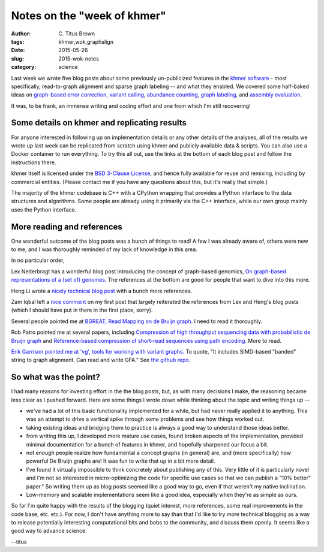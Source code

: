 Notes on the "week of khmer"
############################

:author: \C. Titus Brown
:tags: khmer,wok,graphalign
:date: 2015-05-26
:slug: 2015-wok-notes
:category: science

Last week we wrote five blog posts about some previously un-publicized
features in the `khmer software <https://github.com/dib-lab/khmer/>`__
- most specifically, read-to-graph alignment and sparse graph labeling
-- and what they enabled.  We covered some half-baked ideas on
`graph-based error correction
<http://ivory.idyll.org/blog/2015-wok-error-correction.html>`__,
`variant calling
<http://ivory.idyll.org/blog/2015-wok-variant-calling.html>`__,
`abundance counting
<http://ivory.idyll.org/blog/2015-wok-counting.html>`__, `graph
labeling <http://ivory.idyll.org/blog/2015-wok-labelhash.html>`__, and
`assembly evaluation
<http://ivory.idyll.org/blog/2015-wok-evaluate.html>`__.

It was, to be frank, an immense writing and coding effort and one from
which I'm still recovering!

Some details on khmer and replicating results
---------------------------------------------

For anyone interested in following up on implementation details or any
other details of the analyses, all of the results we wrote up last
week can be replicated from scratch using khmer and publicly available
data & scripts.  You can also use a Docker container to run
everything.  To try this all out, use the links at the bottom of each
blog post and follow the instructions there.

khmer itself is licensed under the `BSD 3-Clause License
<http://opensource.org/licenses/BSD-3-Clause>`__, and hence fully
available for reuse and remixing, including by commercial entities.
(Please contact me if you have any questions about this, but it's
really that simple.)

The majority of the khmer codebase is C++ with a CPython wrapping that
provides a Python interface to the data structures and algorithms.
Some people are already using it primarily via the C++ interface,
while our own group mainly uses the Python interface.

More reading and references
---------------------------

One wonderful outcome of the blog posts was a bunch of things to read!
A few I was already aware of, others were new to me, and I was
thoroughly reminded of my lack of knowledge in this area.

In no particular order,

Lex Nederbragt has a wonderful blog post introducing the concept of
graph-based genomics, `On graph-based representations of a (set of)
genomes
<https://flxlexblog.wordpress.com/2015/04/09/on-graph-based-representations-of-a-set-of-genomes/>`__.
The references at the bottom are good for people that want to dive
into this more.

Heng Li wrote a `nicely technical blog post
<http://lh3.github.io/2014/07/25/on-the-graphical-representation-of-sequences/>`__
with a bunch more references.

Zam Iqbal left a `nice comment
<http://ivory.idyll.org/blog/2015-wok-error-correction.html#comment-2033226348>`__
on my first post that largely reiterated the references from Lex and
Heng's blog posts (which I should have put in there in the first
place, sorry).

Several people pointed me at `BGREAT, Read Mapping on de Bruijn graph <http://arxiv.org/abs/1505.04911>`__. I need to read it thoroughly.

Rob Patro pointed me at several papers, including `Compression of high throughput sequencing data with probabilistic de Bruijn graph <http://arxiv.org/abs/1412.5932>`__ and `Reference-based compression of short-read sequences using path encoding <http://www.ncbi.nlm.nih.gov/pubmed/25649622>`__. More to read.

`Erik Garrison pointed me at 'vg', tools for working with variant
graphs. <https://twitter.com/erikgarrison/status/602152715020406784>`__
To quote, "It includes SIMD-based "banded" string to graph
alignment. Can read and write GFA."  See `the github repo
<https://github.com/ekg/vg>`__.

So what was the point?
----------------------

I had many reasons for investing effort in the the blog posts, but, as
with many decisions I make, the reasoning became less clear as I pushed
forward.  Here are some things I wrote down while thinking about the topic
and writing things up --

* we've had a lot of this basic functionality implemented for a while, but
  had never really applied it to anything.  This was an attempt to drive
  a vertical spike through some problems and see how things worked out.

* taking existing ideas and bridging them to practice is always a good way
  to understand those ideas better.

* from writing this up, I developed more mature use cases, found
  broken aspects of the implementation, provided minimal documentation
  for a bunch of features in khmer, and hopefully sharpened our focus
  a bit.

* not enough people realize how fundamental a concept graphs (in general)
  are, and (more specifically) how powerful De Bruijn graphs are!  It was
  fun to write that up in a bit more detail.

* I've found it virtually impossible to think concretely about
  publishing any of this.  Very little of it is particularly novel and
  I'm not so interested in micro-optimizing the code for specific use
  cases so that we can publish a "10% better" paper."  So writing them
  up as blog posts seemed like a good way to go, even if that weren't
  my native inclination.

* Low-memory and scalable implementations seem like a good idea, especially
  when they're as simple as ours.

So far I'm quite happy with the results of the blogging (quiet
interest, more references, some real improvements in the code base,
etc. etc.).  For now, I don't have anything more to say than that I'd
like to try *more* technical blogging as a way to release potentially
interesting computational bits and bobs to the community, and discuss
them openly.  It seems like a good way to advance science.

--titus
